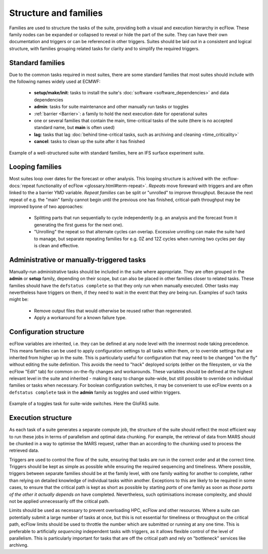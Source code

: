 Structure and families
======================

Families are used to structure the tasks of the suite, providing both a visual and
execution hierarchy in ecFlow. These family nodes can be expanded or collapsed to
reveal or hide the part of the suite. They can have their own documentation and triggers or can be
referenced in other triggers. Suites should be laid out in a consistent and
logical structure, with families grouping related tasks for clarity and to simplify the
required triggers.

Standard families
-----------------
Due to the common tasks required in most suites, there are some standard families that
most suites should include with the following names widely used at ECMWF:

  - **setup/make/init**: tasks to install the suite's :doc:`software <software_dependencies>` and data dependencies
  - **admin**: tasks for suite maintenance and other manually run tasks or toggles
  - :ref:`barrier <Barrier>`: a family to hold the next execution date for operational suites
  - one or several families that contain the main, time-critical tasks of the suite (there is no accepted standard name, but **main** is often used)
  - **lag**: tasks that lag :doc:`behind time-critical tasks, such as archiving and cleaning <time_criticality>`
  - **cancel**: tasks to clean up the suite after it has finished

.. figure:: _img/ifs_suite_structure.png
    :width: 300px
    :align: center
    :alt: An IFS surface experiment suite with the main family expanded.

    Example of a well-structured suite with standard families, here an IFS surface experiment suite.

Looping families
----------------
Most suites loop over dates for the forecast or other analysis. This looping structure is
achived with the :ecflow-docs:`repeat functionality of ecFlow <glossary.html#term-repeat>`.
*Repeats* move foreward with triggers and are often linked to the a barrier YMD variable.
*Repeat families* can be split or "unrolled" to improve throughput. Because the next repeat of e.g. the "main" family
cannot begin until the previous one has finished, critical-path throughput may be improved byone of two approaches:

  - Splitting parts that run sequentially to cycle independently (e.g. an analysis and the forecast from it generating
    the first guess for the next one).
  - "Unrolling" the repeat so that alternate cycles can overlap. Excessive unrolling can make the suite hard to manage,
    but separate repeating families for e.g. 0Z and 12Z cycles when running two cycles per day is clean and effective.


Administrative or manually-triggered tasks
------------------------------------------
Manually-run administrative tasks should be included in the suite where appropriate. They
are often grouped in the **admin** or **setup** family, depending on their scope, but can also be placed in other
families closer to related tasks. These families should have the ``defstatus complete`` so that they only run when
manually executed. Other tasks may nevertheless have triggers on them, if they need to wait in the event that they
*are* being run. Examples of such tasks might be:

  - Remove output files that would otherwise be reused rather than regenerated.
  - Apply a workaround for a known failure type.


Configuration structure
-----------------------
ecFlow variables are inherited, i.e. they can be defined at any node level with the innermost node taking precedence.
This means families can be used to apply configuration settings to all tasks within them, or to override settings that
are inherited from higher up in the suite. This is particularly useful for configuration that may need to be changed
"on the fly" without editing the suite definition. This avoids the need to "hack" deployed scripts (either on the
filesystem, or via the ecFlow "Edit" tab) for common on-the-fly changes and workarounds.
These variables should be defined at the highest relevant level in the suite and inherited - making it easy to change
suite-wide, but still possible to override on individual families or tasks when necessary.
For boolean configuration switches, it may be convenient to use ecFlow events on a ``defstatus complete`` task in the
**admin** family as toggles and used within triggers.

.. figure:: _img/admin_toggles_example.png
    :width: 300px
    :align: center
    :alt: The admin family with a toggles task for suite-wide switches.

    Example of a toggles task for suite-wide switches. Here the GloFAS suite.


Execution structure
-------------------
As each task of a suite generates a separate compute job, the structure of the suite should reflect the most efficient
way to run these jobs in terms of parallelism and optimal data chunking. For example, the retrieval of data from MARS
should be chunked in a way to optimise the MARS request, rather than an according to the chunking used
to process the retrieved data.

Triggers are used to control the flow of the suite, ensuring that tasks are run in the correct order and at the correct time.
Triggers should be kept as simple as possible while ensuring the required sequencing and timeliness.
Where possible, triggers between separate families should be at the
family level, with one family waiting for another to complete, rather
than relying on detailed knowledge of individual tasks within another.
Exceptions to this are likely to be required in some cases, to ensure
that the critical path is kept as short as possible by starting `parts` of
one family as soon as `those parts of the other it actually depends on`
have completed. Nevertheless, such optimisations increase complexity, and should not be
applied unnecessarily off the critical path.

Limits should be used as necessary to prevent overloading HPC, ecFlow and other resources.
Where a suite can potentially submit a large number of tasks at once,
but this is not essential for timeliness or throughput on the critical
path, ecFlow limits should be used to throttle the number which are
submitted or running at any one time.
This is preferable to artificially `sequencing` independent tasks with
triggers, as it allows flexible control of the level of parallelism.
This is particularly important for tasks that are off the critical path
and rely on "bottleneck" services like archivng.
